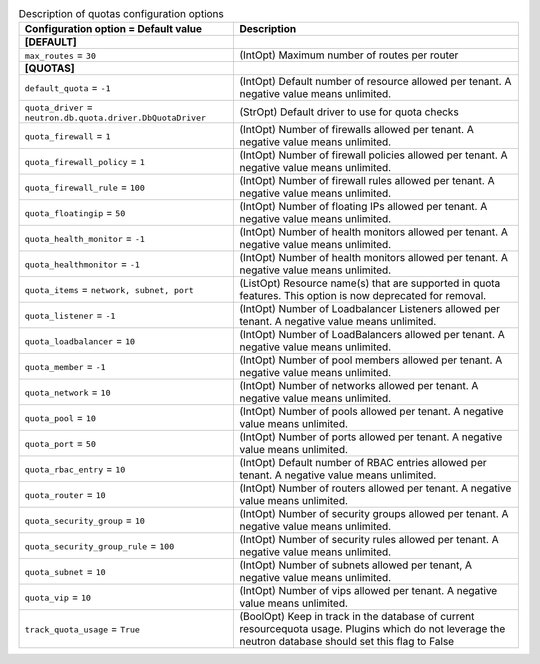..
    Warning: Do not edit this file. It is automatically generated from the
    software project's code and your changes will be overwritten.

    The tool to generate this file lives in openstack-doc-tools repository.

    Please make any changes needed in the code, then run the
    autogenerate-config-doc tool from the openstack-doc-tools repository, or
    ask for help on the documentation mailing list, IRC channel or meeting.

.. _neutron-quotas:

.. list-table:: Description of quotas configuration options
   :header-rows: 1
   :class: config-ref-table

   * - Configuration option = Default value
     - Description
   * - **[DEFAULT]**
     -
   * - ``max_routes`` = ``30``
     - (IntOpt) Maximum number of routes per router
   * - **[QUOTAS]**
     -
   * - ``default_quota`` = ``-1``
     - (IntOpt) Default number of resource allowed per tenant. A negative value means unlimited.
   * - ``quota_driver`` = ``neutron.db.quota.driver.DbQuotaDriver``
     - (StrOpt) Default driver to use for quota checks
   * - ``quota_firewall`` = ``1``
     - (IntOpt) Number of firewalls allowed per tenant. A negative value means unlimited.
   * - ``quota_firewall_policy`` = ``1``
     - (IntOpt) Number of firewall policies allowed per tenant. A negative value means unlimited.
   * - ``quota_firewall_rule`` = ``100``
     - (IntOpt) Number of firewall rules allowed per tenant. A negative value means unlimited.
   * - ``quota_floatingip`` = ``50``
     - (IntOpt) Number of floating IPs allowed per tenant. A negative value means unlimited.
   * - ``quota_health_monitor`` = ``-1``
     - (IntOpt) Number of health monitors allowed per tenant. A negative value means unlimited.
   * - ``quota_healthmonitor`` = ``-1``
     - (IntOpt) Number of health monitors allowed per tenant. A negative value means unlimited.
   * - ``quota_items`` = ``network, subnet, port``
     - (ListOpt) Resource name(s) that are supported in quota features. This option is now deprecated for removal.
   * - ``quota_listener`` = ``-1``
     - (IntOpt) Number of Loadbalancer Listeners allowed per tenant. A negative value means unlimited.
   * - ``quota_loadbalancer`` = ``10``
     - (IntOpt) Number of LoadBalancers allowed per tenant. A negative value means unlimited.
   * - ``quota_member`` = ``-1``
     - (IntOpt) Number of pool members allowed per tenant. A negative value means unlimited.
   * - ``quota_network`` = ``10``
     - (IntOpt) Number of networks allowed per tenant. A negative value means unlimited.
   * - ``quota_pool`` = ``10``
     - (IntOpt) Number of pools allowed per tenant. A negative value means unlimited.
   * - ``quota_port`` = ``50``
     - (IntOpt) Number of ports allowed per tenant. A negative value means unlimited.
   * - ``quota_rbac_entry`` = ``10``
     - (IntOpt) Default number of RBAC entries allowed per tenant. A negative value means unlimited.
   * - ``quota_router`` = ``10``
     - (IntOpt) Number of routers allowed per tenant. A negative value means unlimited.
   * - ``quota_security_group`` = ``10``
     - (IntOpt) Number of security groups allowed per tenant. A negative value means unlimited.
   * - ``quota_security_group_rule`` = ``100``
     - (IntOpt) Number of security rules allowed per tenant. A negative value means unlimited.
   * - ``quota_subnet`` = ``10``
     - (IntOpt) Number of subnets allowed per tenant, A negative value means unlimited.
   * - ``quota_vip`` = ``10``
     - (IntOpt) Number of vips allowed per tenant. A negative value means unlimited.
   * - ``track_quota_usage`` = ``True``
     - (BoolOpt) Keep in track in the database of current resourcequota usage. Plugins which do not leverage the neutron database should set this flag to False
